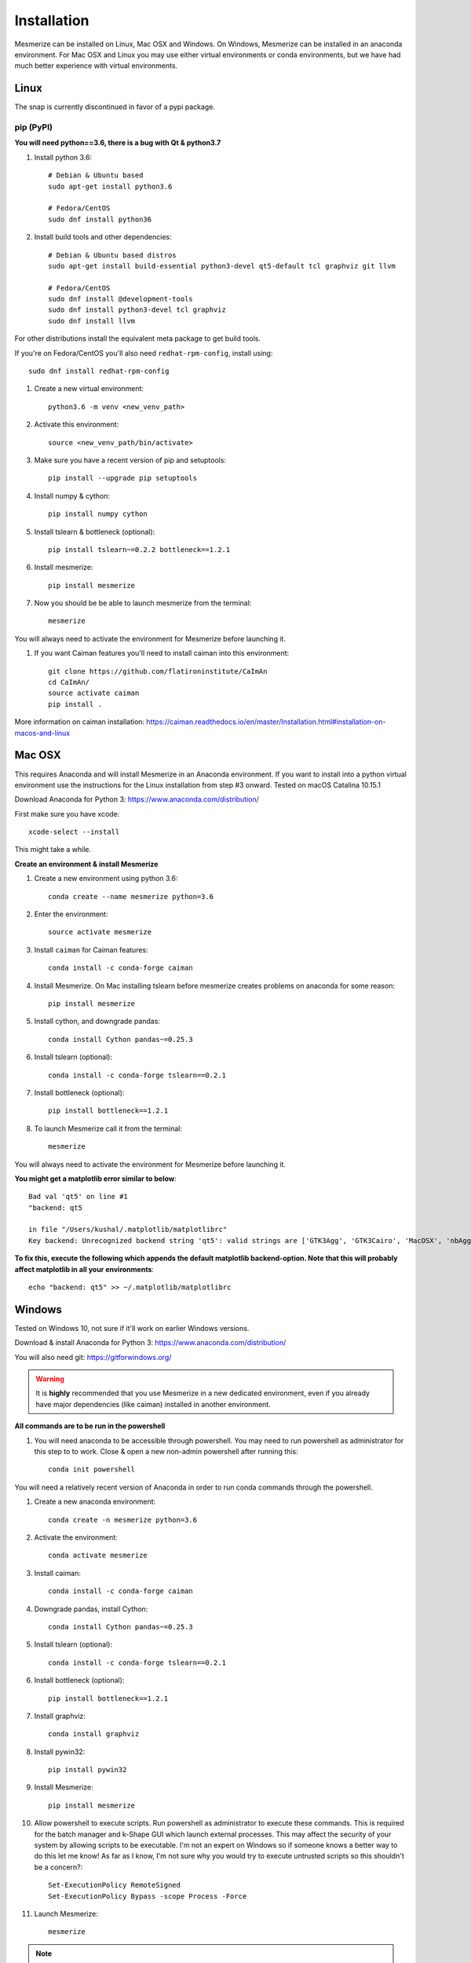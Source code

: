 .. _installation_guide:

Installation
************

Mesmerize can be installed on Linux, Mac OSX and Windows. On Windows, Mesmerize can be installed in an anaconda environment. For Mac OSX and Linux you may use either virtual environments or conda environments, but we have had much better experience with virtual environments.

Linux
=====

The snap is currently discontinued in favor of a pypi package.

pip (PyPI)
----------

**You will need python==3.6, there is a bug with Qt & python3.7**

#. Install python 3.6::

    # Debian & Ubuntu based
    sudo apt-get install python3.6
    
    # Fedora/CentOS
    sudo dnf install python36

#. Install build tools and other dependencies::
    
    # Debian & Ubuntu based distros
    sudo apt-get install build-essential python3-devel qt5-default tcl graphviz git llvm
    
    # Fedora/CentOS
    sudo dnf install @development-tools
    sudo dnf install python3-devel tcl graphviz
    sudo dnf install llvm
    
For other distributions install the equivalent meta package to get build tools.

If you're on Fedora/CentOS you'll also need ``redhat-rpm-config``, install using::

    sudo dnf install redhat-rpm-config
    
#. Create a new virtual environment::

    python3.6 -m venv <new_venv_path>

#. Activate this environment::
    
    source <new_venv_path/bin/activate>

#. Make sure you have a recent version of pip and setuptools::
    
    pip install --upgrade pip setuptools
    
#. Install numpy & cython::

    pip install numpy cython

#. Install tslearn & bottleneck (optional)::

    pip install tslearn~=0.2.2 bottleneck==1.2.1

#. Install mesmerize::

    pip install mesmerize

#. Now you should be be able to launch mesmerize from the terminal::

    mesmerize
    
You will always need to activate the environment for Mesmerize before launching it.

#. If you want Caiman features you'll need to install caiman into this environment::

    git clone https://github.com/flatironinstitute/CaImAn
    cd CaImAn/
    source activate caiman
    pip install .

More information on caiman installation: https://caiman.readthedocs.io/en/master/Installation.html#installation-on-macos-and-linux

    
Mac OSX
=======

This requires Anaconda and will install Mesmerize in an Anaconda environment. If you want to install into a python virtual environment use the instructions for the Linux installation from step #3 onward. Tested on macOS Catalina 10.15.1

Download Anaconda for Python 3: https://www.anaconda.com/distribution/
    
First make sure you have xcode::

    xcode-select --install

This might take a while.

**Create an environment & install Mesmerize**

#. Create a new environment using python 3.6::

    conda create --name mesmerize python=3.6

#. Enter the environment::

    source activate mesmerize

#. Install ``caiman`` for Caiman features::

    conda install -c conda-forge caiman

#. Install Mesmerize. On Mac installing tslearn before mesmerize creates problems on anaconda for some reason::

    pip install mesmerize
    
#. Install cython, and downgrade pandas::

    conda install Cython pandas~=0.25.3

#. Install tslearn (optional)::

    conda install -c conda-forge tslearn==0.2.1
    
#. Install bottleneck (optional)::

    pip install bottleneck==1.2.1

#. To launch Mesmerize call it from the terminal::

    mesmerize
    
You will always need to activate the environment for Mesmerize before launching it.

**You might get a matplotlib error similar to below**::

    Bad val 'qt5' on line #1
    "backend: qt5
    
    in file "/Users/kushal/.matplotlib/matplotlibrc"
    Key backend: Unrecognized backend string 'qt5': valid strings are ['GTK3Agg', 'GTK3Cairo', 'MacOSX', 'nbAgg', 'Qt4Agg', 'Qt4Cairo', 'Qt5Agg', 'Qt5Cairo', 'TkAgg', 'TkCairo', 'WebAgg', 'WX', 'WXAgg', 'WXCairo', 'agg', 'cairo', 'pdf', 'pgf', 'ps', 'svg', 'template']


**To fix this, execute the following which appends the default matplotlib backend-option. Note that this will probably affect matplotlib in all your environments**::

    echo "backend: qt5" >> ~/.matplotlib/matplotlibrc

Windows
=======

Tested on Windows 10, not sure if it'll work on earlier Windows versions.

Download & install Anaconda for Python 3: https://www.anaconda.com/distribution/

You will also need git: https://gitforwindows.org/

.. warning:: It is **highly** recommended that you use Mesmerize in a new dedicated environment, even if you already have major dependencies (like caiman) installed in another environment.

**All commands are to be run in the powershell**

#. You will need anaconda to be accessible through powershell. You may need to run powershell as administrator for this step to to work. Close & open a new non-admin powershell after running this::

    conda init powershell

You will need a relatively recent version of Anaconda in order to run conda commands through the powershell.
    
#. Create a new anaconda environment::

    conda create -n mesmerize python=3.6

#. Activate the environment::

    conda activate mesmerize
    
#. Install caiman::

    conda install -c conda-forge caiman
    
#. Downgrade pandas, install Cython::

    conda install Cython pandas~=0.25.3
    
#. Install tslearn (optional)::

    conda install -c conda-forge tslearn==0.2.1
    
#. Install bottleneck (optional)::

    pip install bottleneck==1.2.1
    
#. Install graphviz::

    conda install graphviz

#. Install pywin32::

    pip install pywin32
    
#. Install Mesmerize::
    
    pip install mesmerize

#. Allow powershell to execute scripts. Run powershell as administrator to execute these commands. This is required for the batch manager and k-Shape GUI which launch external processes. This may affect the security of your system by allowing scripts to be executable. I'm not an expert on Windows so if someone knows a better way to do this let me know! As far as I know, I'm not sure why you would try to execute untrusted scripts so this shouldn't be a concern?::

    Set-ExecutionPolicy RemoteSigned
    Set-ExecutionPolicy Bypass -scope Process -Force
    
#. Launch Mesmerize::

    mesmerize

    
.. note:: In order to use some features, such as the batch manager, you will need to check your :ref:`System Configuration settings in Mesmerize <SystemConfiguration>` to make sure that it activates the conda environment that mesmerize is installed in. By default the pre-run commands contain ``# conda activate mesmerize`` but you will need to uncomment the line (remove the ``#``) or change it if you are using an environment with a different name.

    
From GitHub (Development)
=========================
First, make sure you have compilers & python3.6 (see the details above for various Linux distros or Mac OSX)
    
#. Create a virtual environment::
    
    # Choose a path to house the virtual environment
    python3.6 -m venv /path/to/venv
    
#. Activate the virtual environment::

    source /path/to/venv/bin/activate
    
#. Upgrade pip & setuptools & install some build dependencies::

    pip install --upgrade pip setuptools
    pip install Cython numpy tslearn==0.2.2

#. Fork the main repo on github and clone it::

    git clone https://github.com/<your_github_username>/MESmerize.git
    cd MESmerize
    
#. Switch to new branch::

    git checkout -b my-new-feature

#. Install in editable mode::

    pip install -e .

#. Make your changes to the code & push to your fork::

    git push origin my-new-feature
    
#. Create a pull request if you want to incorporate it into the main Mesmerize repo.
